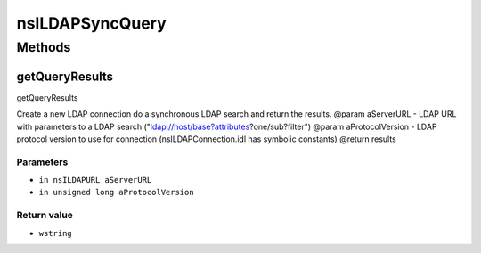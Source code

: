 ================
nsILDAPSyncQuery
================


Methods
=======

getQueryResults
---------------

getQueryResults

Create a new LDAP connection do a synchronous LDAP search and return
the results.
@param aServerURL - LDAP URL with parameters to a LDAP search
("ldap://host/base?attributes?one/sub?filter")
@param aProtocolVersion - LDAP protocol version to use for connection
(nsILDAPConnection.idl has symbolic constants)
@return results

Parameters
^^^^^^^^^^

* ``in nsILDAPURL aServerURL``
* ``in unsigned long aProtocolVersion``

Return value
^^^^^^^^^^^^

* ``wstring``
